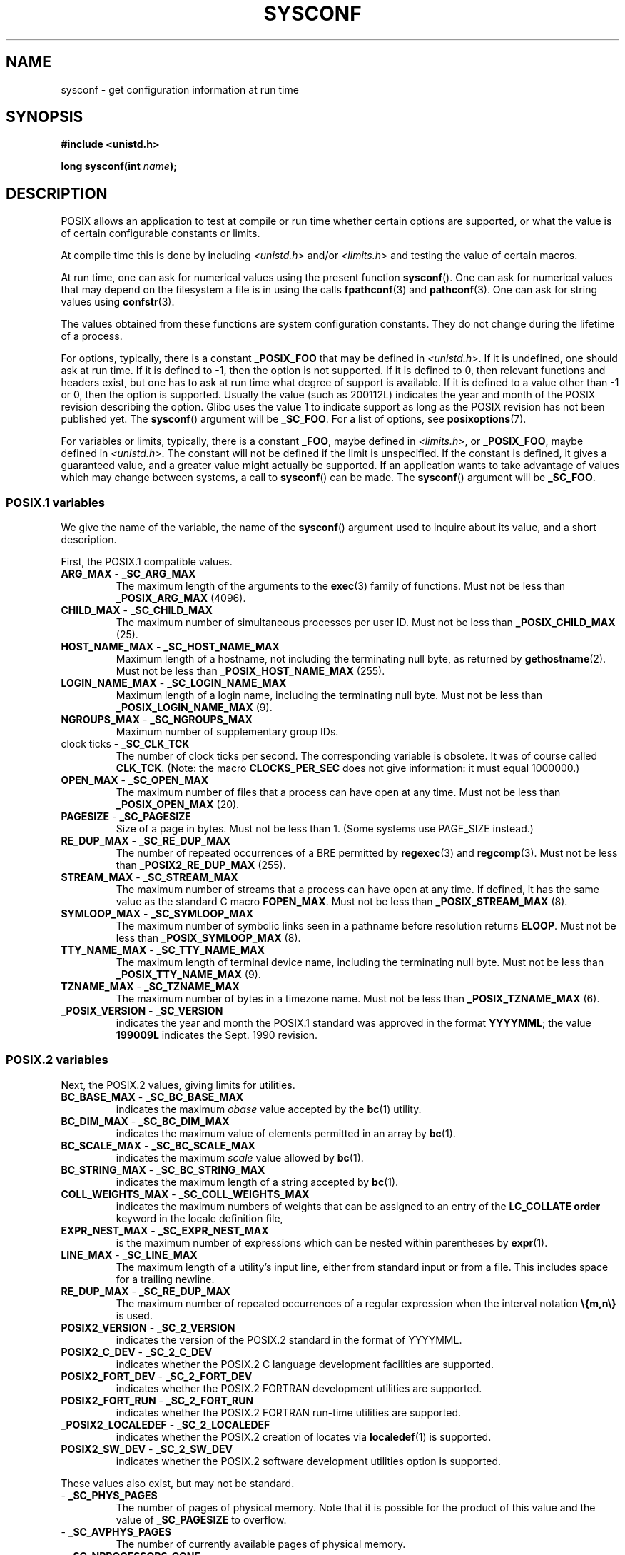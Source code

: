 .\" Copyright (c) 1993 by Thomas Koenig (ig25@rz.uni-karlsruhe.de)
.\"
.\" %%%LICENSE_START(VERBATIM)
.\" Permission is granted to make and distribute verbatim copies of this
.\" manual provided the copyright notice and this permission notice are
.\" preserved on all copies.
.\"
.\" Permission is granted to copy and distribute modified versions of this
.\" manual under the conditions for verbatim copying, provided that the
.\" entire resulting derived work is distributed under the terms of a
.\" permission notice identical to this one.
.\"
.\" Since the Linux kernel and libraries are constantly changing, this
.\" manual page may be incorrect or out-of-date.  The author(s) assume no
.\" responsibility for errors or omissions, or for damages resulting from
.\" the use of the information contained herein.  The author(s) may not
.\" have taken the same level of care in the production of this manual,
.\" which is licensed free of charge, as they might when working
.\" professionally.
.\"
.\" Formatted or processed versions of this manual, if unaccompanied by
.\" the source, must acknowledge the copyright and authors of this work.
.\" %%%LICENSE_END
.\"
.\" Modified Sat Jul 24 17:51:42 1993 by Rik Faith (faith@cs.unc.edu)
.\" Modified Tue Aug 17 11:42:20 1999 by Ariel Scolnicov (ariels@compugen.co.il)
.TH SYSCONF 3  2015-05-07 "GNU" "Linux Programmer's Manual"
.SH NAME
sysconf \- get configuration information at run time
.SH SYNOPSIS
.nf
.B #include <unistd.h>
.sp
.BI "long sysconf(int " "name" );
.fi
.SH DESCRIPTION
POSIX allows an application to test at compile or run time
whether certain options are supported, or what the value is
of certain configurable constants or limits.
.LP
At compile time this is done by including
.I <unistd.h>
and/or
.I <limits.h>
and testing the value of certain macros.
.LP
At run time, one can ask for numerical values using the present function
.BR sysconf ().
One can ask for numerical values that may depend
on the filesystem a file is in using the calls
.BR fpathconf (3)
and
.BR pathconf (3).
One can ask for string values using
.BR confstr (3).
.LP
The values obtained from these functions are system configuration constants.
They do not change during the lifetime of a process.
.\" except that sysconf(_SC_OPEN_MAX) may change answer after a call
.\" to setrlimit( ) which changes the RLIMIT_NOFILE soft limit
.LP
For options, typically, there is a constant
.B _POSIX_FOO
that may be defined in
.IR <unistd.h> .
If it is undefined, one should ask at run time.
If it is defined to \-1, then the option is not supported.
If it is defined to 0, then relevant functions and headers exist,
but one has to ask at run time what degree of support is available.
If it is defined to a value other than \-1 or 0, then the option is
supported.
Usually the value (such as 200112L) indicates the year and month
of the POSIX revision describing the option.
Glibc uses the value 1
to indicate support as long as the POSIX revision has not been published yet.
.\" and 999 to indicate support for options no longer present in the latest
.\" standard. (?)
The
.BR sysconf ()
argument will be
.BR _SC_FOO .
For a list of options, see
.BR posixoptions (7).
.LP
For variables or limits, typically, there is a constant
.BR _FOO ,
maybe defined in
.IR <limits.h> ,
or
.BR _POSIX_FOO ,
maybe defined in
.IR <unistd.h> .
The constant will not be defined if the limit is unspecified.
If the constant is defined, it gives a guaranteed value, and
a greater value might actually be supported.
If an application wants to take advantage of values which may change
between systems, a call to
.BR sysconf ()
can be made.
The
.BR sysconf ()
argument will be
.BR _SC_FOO .
.SS POSIX.1 variables
We give the name of the variable, the name of the
.BR sysconf ()
argument used to inquire about its value,
and a short description.
.LP
First, the POSIX.1 compatible values.
.\" [for the moment: only the things that are unconditionally present]
.\" .TP
.\" .BR AIO_LISTIO_MAX " - " _SC_AIO_LISTIO_MAX
.\" (if _POSIX_ASYNCHRONOUS_IO)
.\" Maximum number of I/O operations in a single list I/O call.
.\" Must not be less than _POSIX_AIO_LISTIO_MAX.
.\" .TP
.\" .BR AIO_MAX " - " _SC_AIO_MAX
.\" (if _POSIX_ASYNCHRONOUS_IO)
.\" Maximum number of outstanding asynchronous I/O operations.
.\" Must not be less than _POSIX_AIO_MAX.
.\" .TP
.\" .BR AIO_PRIO_DELTA_MAX " - " _SC_AIO_PRIO_DELTA_MAX
.\" (if _POSIX_ASYNCHRONOUS_IO)
.\" The maximum amount by which a process can decrease its
.\" asynchronous I/O priority level from its own scheduling priority.
.\" Must be nonnegative.
.TP
.BR ARG_MAX " - " _SC_ARG_MAX
The maximum length of the arguments to the
.BR exec (3)
family of functions.
Must not be less than
.B _POSIX_ARG_MAX
(4096).
.TP
.BR CHILD_MAX " - " _SC_CHILD_MAX
The maximum number of simultaneous processes per user ID.
Must not be less than
.B _POSIX_CHILD_MAX
(25).
.TP
.BR HOST_NAME_MAX " - " _SC_HOST_NAME_MAX
Maximum length of a hostname, not including the terminating null byte,
as returned by
.BR gethostname (2).
Must not be less than
.B _POSIX_HOST_NAME_MAX
(255).
.TP
.BR LOGIN_NAME_MAX " - " _SC_LOGIN_NAME_MAX
Maximum length of a login name, including the terminating null byte.
Must not be less than
.B _POSIX_LOGIN_NAME_MAX
(9).
.TP
.BR NGROUPS_MAX " - " _SC_NGROUPS_MAX
Maximum number of supplementary group IDs.
.TP
.BR "" "clock ticks - " _SC_CLK_TCK
The number of clock ticks per second.
The corresponding variable is obsolete.
It was of course called
.BR CLK_TCK .
(Note: the macro
.B CLOCKS_PER_SEC
does not give information: it must equal 1000000.)
.TP
.BR OPEN_MAX " - " _SC_OPEN_MAX
The maximum number of files that a process can have open at any time.
Must not be less than
.B _POSIX_OPEN_MAX
(20).
.TP
.BR PAGESIZE " - " _SC_PAGESIZE
Size of a page in bytes.
Must not be less than 1.
(Some systems use PAGE_SIZE instead.)
.TP
.BR RE_DUP_MAX " - " _SC_RE_DUP_MAX
The number of repeated occurrences of a BRE permitted by
.BR regexec (3)
and
.BR regcomp (3).
Must not be less than
.B _POSIX2_RE_DUP_MAX
(255).
.TP
.BR STREAM_MAX " - " _SC_STREAM_MAX
The maximum number of streams that a process can have open at any
time.
If defined, it has the same value as the standard C macro
.BR FOPEN_MAX .
Must not be less than
.B _POSIX_STREAM_MAX
(8).
.TP
.BR SYMLOOP_MAX " - " _SC_SYMLOOP_MAX
The maximum number of symbolic links seen in a pathname before resolution
returns
.BR ELOOP .
Must not be less than
.B _POSIX_SYMLOOP_MAX
(8).
.TP
.BR TTY_NAME_MAX " - " _SC_TTY_NAME_MAX
The maximum length of terminal device name,
including the terminating null byte.
Must not be less than
.B _POSIX_TTY_NAME_MAX
(9).
.TP
.BR TZNAME_MAX " - " _SC_TZNAME_MAX
The maximum number of bytes in a timezone name.
Must not be less than
.B _POSIX_TZNAME_MAX
(6).
.TP
.BR _POSIX_VERSION " - " _SC_VERSION
indicates the year and month the POSIX.1 standard was approved in the
format
.BR YYYYMML ;
the value
.B 199009L
indicates the Sept. 1990 revision.
.SS POSIX.2 variables
Next, the POSIX.2 values, giving limits for utilities.
.TP
.BR BC_BASE_MAX " - " _SC_BC_BASE_MAX
indicates the maximum
.I obase
value accepted by the
.BR bc (1)
utility.
.TP
.BR BC_DIM_MAX " - " _SC_BC_DIM_MAX
indicates the maximum value of elements permitted in an array by
.BR bc (1).
.TP
.BR BC_SCALE_MAX " - " _SC_BC_SCALE_MAX
indicates the maximum
.I scale
value allowed by
.BR bc (1).
.TP
.BR BC_STRING_MAX " - " _SC_BC_STRING_MAX
indicates the maximum length of a string accepted by
.BR bc (1).
.TP
.BR COLL_WEIGHTS_MAX " - " _SC_COLL_WEIGHTS_MAX
indicates the maximum numbers of weights that can be assigned to an
entry of the
.B LC_COLLATE order
keyword in the locale definition file,
.TP
.BR EXPR_NEST_MAX " - " _SC_EXPR_NEST_MAX
is the maximum number of expressions which can be nested within
parentheses by
.BR expr (1).
.TP
.BR LINE_MAX " - " _SC_LINE_MAX
The maximum length of a utility's input line, either from
standard input or from a file.
This includes space for a trailing
newline.
.TP
.BR RE_DUP_MAX " - " _SC_RE_DUP_MAX
The maximum number of repeated occurrences of a regular expression when
the interval notation
.B \e{m,n\e}
is used.
.TP
.BR POSIX2_VERSION " - " _SC_2_VERSION
indicates the version of the POSIX.2 standard in the format of
YYYYMML.
.TP
.BR POSIX2_C_DEV " - " _SC_2_C_DEV
indicates whether the POSIX.2 C language development facilities are
supported.
.TP
.BR POSIX2_FORT_DEV " - " _SC_2_FORT_DEV
indicates whether the POSIX.2 FORTRAN development utilities are
supported.
.TP
.BR POSIX2_FORT_RUN " - " _SC_2_FORT_RUN
indicates whether the POSIX.2 FORTRAN run-time utilities are supported.
.TP
.BR _POSIX2_LOCALEDEF " - " _SC_2_LOCALEDEF
indicates whether the POSIX.2 creation of locates via
.BR localedef (1)
is supported.
.TP
.BR POSIX2_SW_DEV " - " _SC_2_SW_DEV
indicates whether the POSIX.2 software development utilities option is
supported.
.PP
These values also exist, but may not be standard.
.TP
.BR "" " - " _SC_PHYS_PAGES
The number of pages of physical memory.
Note that it is possible
for the product of this value and the value of
.B _SC_PAGESIZE
to overflow.
.TP
.BR "" " - " _SC_AVPHYS_PAGES
The number of currently available pages of physical memory.
.TP
.BR "" " - " _SC_NPROCESSORS_CONF
The number of processors configured.
.TP
.BR "" " - " _SC_NPROCESSORS_ONLN
The number of processors currently online (available).
.SH RETURN VALUE
If
.I name
is invalid, \-1 is returned, and
.I errno
is set to
.BR EINVAL .
Otherwise, the value returned is the value of the system resource and
.I errno
is not changed.
In the case of options, a positive value is returned if a queried option
is available, and \-1 if it is not.
In the case of limits, \-1 means that there is no definite limit.
.SH ATTRIBUTES
For an explanation of the terms used in this section, see
.BR attributes (7).
.TS
allbox;
lb lb lb
l l l.
Interface	Attribute	Value
T{
.BR sysconf ()
T}	Thread safety	MT-Safe env
.TE

.SH CONFORMING TO
POSIX.1-2001, POSIX.1-2008.
.SH BUGS
It is difficult to use
.B ARG_MAX
because it is not specified how much of the argument space for
.BR exec (3)
is consumed by the user's environment variables.
.PP
Some returned values may be huge; they are not suitable for allocating
memory.
.SH SEE ALSO
.BR bc (1),
.BR expr (1),
.BR getconf (1),
.BR locale (1),
.BR confstr (3),
.BR fpathconf (3),
.BR pathconf (3),
.BR posixoptions (7)
